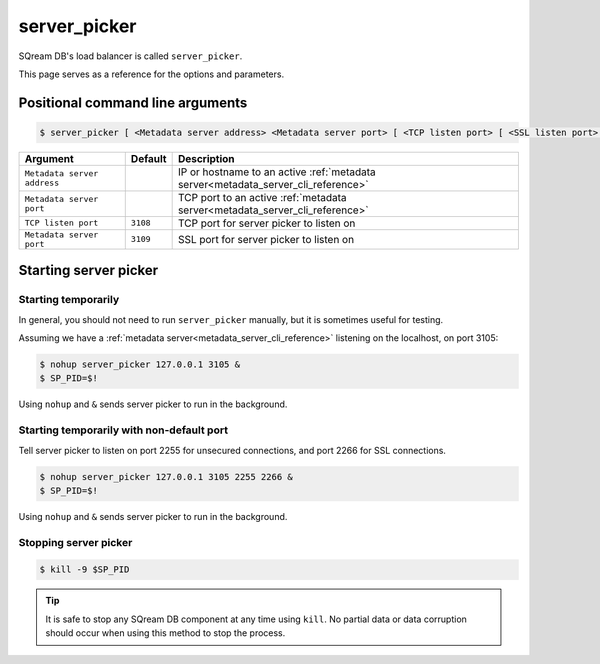 .. _server_picker_cli_reference:

*************************
server_picker
*************************

SQream DB's load balancer is called ``server_picker``.

This page serves as a reference for the options and parameters.

Positional command line arguments
===================================

.. code-block:: console

   $ server_picker [ <Metadata server address> <Metadata server port> [ <TCP listen port> [ <SSL listen port> ] ]

.. list-table:: 
   :widths: auto
   :header-rows: 1
   
   * - Argument
     - Default
     - Description
   * - ``Metadata server address``
     - 
     - IP or hostname to an active :ref:`metadata server<metadata_server_cli_reference>`
   * - ``Metadata server port``
     - 
     - TCP port to an active  :ref:`metadata server<metadata_server_cli_reference>`
   * - ``TCP listen port``
     - ``3108``
     - TCP port for server picker to listen on
   * - ``Metadata server port``
     - ``3109``
     - SSL port for server picker to listen on

Starting server picker
============================

Starting temporarily
-----------------------------

In general, you should not need to run ``server_picker`` manually, but it is sometimes useful for testing. 

Assuming we have a :ref:`metadata server<metadata_server_cli_reference>` listening on the localhost, on port 3105:

.. code-block:: console

   $ nohup server_picker 127.0.0.1 3105 &
   $ SP_PID=$!

Using ``nohup`` and ``&`` sends server picker to run in the background.

Starting temporarily with non-default port
------------------------------------------------

Tell server picker to listen on port 2255 for unsecured connections, and port 2266 for SSL connections.

.. code-block:: console

   $ nohup server_picker 127.0.0.1 3105 2255 2266 &
   $ SP_PID=$!

Using ``nohup`` and ``&`` sends server picker to run in the background.

Stopping server picker
----------------------------

.. code-block:: console

   $ kill -9 $SP_PID

.. tip:: It is safe to stop any SQream DB component at any time using ``kill``. No partial data or data corruption should occur when using this method to stop the process.
